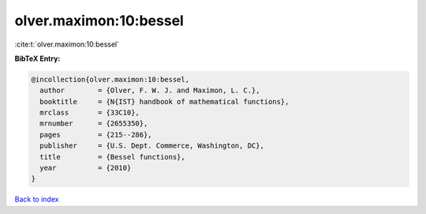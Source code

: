 olver.maximon:10:bessel
=======================

:cite:t:`olver.maximon:10:bessel`

**BibTeX Entry:**

.. code-block:: bibtex

   @incollection{olver.maximon:10:bessel,
     author        = {Olver, F. W. J. and Maximon, L. C.},
     booktitle     = {N{IST} handbook of mathematical functions},
     mrclass       = {33C10},
     mrnumber      = {2655350},
     pages         = {215--286},
     publisher     = {U.S. Dept. Commerce, Washington, DC},
     title         = {Bessel functions},
     year          = {2010}
   }

`Back to index <../By-Cite-Keys.html>`_
